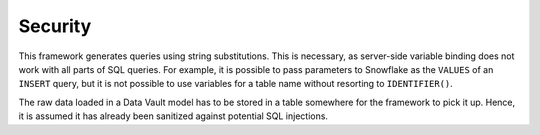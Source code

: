Security
========

This framework generates queries using string substitutions. This is
necessary, as server-side variable binding does not work with all
parts of SQL queries. For example, it is possible to pass parameters
to Snowflake as the ``VALUES`` of an ``INSERT`` query, but it is not
possible to use variables for a table name without resorting to
``IDENTIFIER()``.

The raw data loaded in a Data Vault model has to be stored in a table
somewhere for the framework to pick it up. Hence, it is assumed it has
already been sanitized against potential SQL injections.
